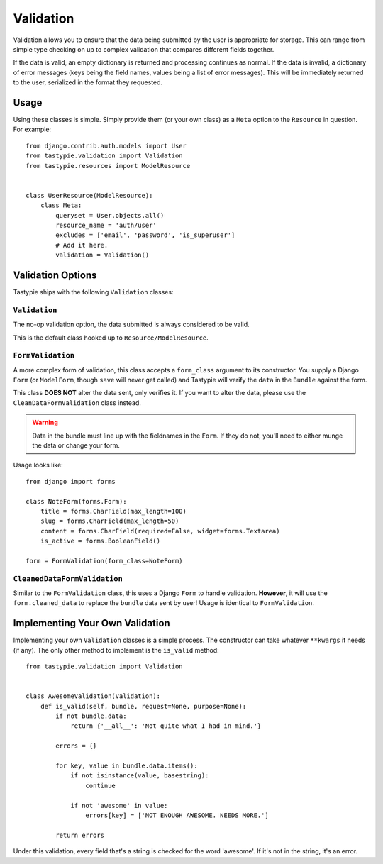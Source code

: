 .. _ref-validation:

==========
Validation
==========

Validation allows you to ensure that the data being submitted by the user
is appropriate for storage. This can range from simple type checking on up
to complex validation that compares different fields together.

If the data is valid, an empty dictionary is returned and processing continues
as normal. If the data is invalid, a dictionary of error messages (keys being
the field names, values being a list of error messages). This will be
immediately returned to the user, serialized in the format they requested.

Usage
=====

Using these classes is simple. Simply provide them (or your own class) as a
``Meta`` option to the ``Resource`` in question. For example::

    from django.contrib.auth.models import User
    from tastypie.validation import Validation
    from tastypie.resources import ModelResource


    class UserResource(ModelResource):
        class Meta:
            queryset = User.objects.all()
            resource_name = 'auth/user'
            excludes = ['email', 'password', 'is_superuser']
            # Add it here.
            validation = Validation()


Validation Options
==================

Tastypie ships with the following ``Validation`` classes:

``Validation``
~~~~~~~~~~~~~~

The no-op validation option, the data submitted is always considered to be
valid.

This is the default class hooked up to ``Resource/ModelResource``.

``FormValidation``
~~~~~~~~~~~~~~~~~~

A more complex form of validation, this class accepts a ``form_class`` argument
to its constructor. You supply a Django ``Form`` (or ``ModelForm``, though
``save`` will never get called) and Tastypie will verify the ``data`` in the
``Bundle`` against the form.

This class **DOES NOT** alter the data sent, only verifies it. If you
want to alter the data, please use the ``CleanDataFormValidation`` class
instead.

.. warning::

    Data in the bundle must line up with the fieldnames in the ``Form``. If they
    do not, you'll need to either munge the data or change your form.

Usage looks like::

    from django import forms

    class NoteForm(forms.Form):
        title = forms.CharField(max_length=100)
        slug = forms.CharField(max_length=50)
        content = forms.CharField(required=False, widget=forms.Textarea)
        is_active = forms.BooleanField()

    form = FormValidation(form_class=NoteForm)

``CleanedDataFormValidation``
~~~~~~~~~~~~~~~~~~~~~~~~~~~~~

Similar to the ``FormValidation`` class, this uses a Django ``Form`` to handle
validation. **However**, it will use the ``form.cleaned_data`` to replace the
``bundle`` data sent by user! Usage is identical to ``FormValidation``.


Implementing Your Own Validation
================================

Implementing your own ``Validation`` classes is a simple process. The
constructor can take whatever ``**kwargs`` it needs (if any). The only other
method to implement is the ``is_valid`` method::

    from tastypie.validation import Validation


    class AwesomeValidation(Validation):
        def is_valid(self, bundle, request=None, purpose=None):
            if not bundle.data:
                return {'__all__': 'Not quite what I had in mind.'}

            errors = {}

            for key, value in bundle.data.items():
                if not isinstance(value, basestring):
                    continue

                if not 'awesome' in value:
                    errors[key] = ['NOT ENOUGH AWESOME. NEEDS MORE.']

            return errors

Under this validation, every field that's a string is checked for the word
'awesome'. If it's not in the string, it's an error.
